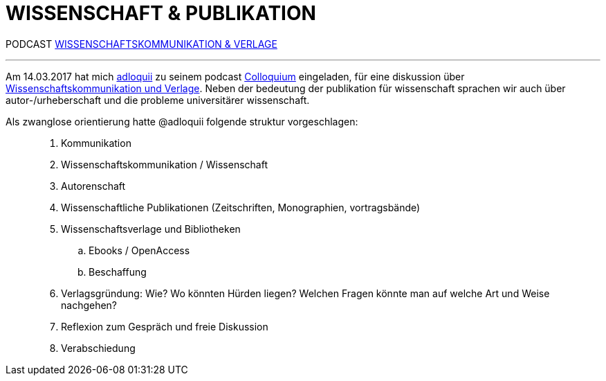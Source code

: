 # WISSENSCHAFT & PUBLIKATION
:hp-tags: kommunikation, forschung, podcast, publikation, verlag, wissenschaft, universität,
:published_at: 2017-03-15

PODCAST https://colloquium.ifwo.eu/2017/03/15/wissenschaftskommunikation-und-verlage/[WISSENSCHAFTSKOMMUNIKATION & VERLAGE]

---

Am 14.03.2017 hat mich https://twitter.com/adloquii[adloquii] zu seinem podcast https://colloquium.ifwo.eu[Colloquium] eingeladen, für eine diskussion über https://colloquium.ifwo.eu/2017/03/15/wissenschaftskommunikation-und-verlage/[Wissenschaftskommunikation und Verlage]. Neben der bedeutung der publikation für wissenschaft sprachen wir auch über autor-/urheberschaft und die probleme universitärer wissenschaft. 

Als zwanglose orientierung hatte @adloquii folgende struktur vorgeschlagen:

____
. Kommunikation
. Wissenschaftskommunikation / Wissenschaft
. Autorenschaft
. Wissenschaftliche Publikationen (Zeitschriften, Monographien, vortragsbände)
. Wissenschaftsverlage und Bibliotheken
.. Ebooks / OpenAccess
.. Beschaffung
. Verlagsgründung: Wie? Wo könnten Hürden liegen? Welchen Fragen könnte man auf welche Art und Weise nachgehen?
. Reflexion zum Gespräch und freie Diskussion
. Verabschiedung
____




	